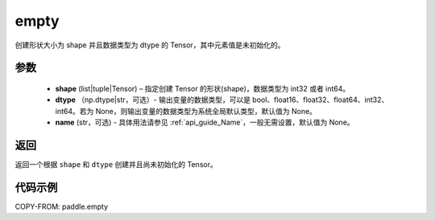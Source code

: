 .. _cn_api_tensor_empty:

empty
-------------------------------

.. py:function:: paddle.empty(shape, dtype=None, name=None)



创建形状大小为 shape 并且数据类型为 dtype 的 Tensor，其中元素值是未初始化的。

参数
::::::::::::

    - **shape** (list|tuple|Tensor) – 指定创建 Tensor 的形状(shape)，数据类型为 int32 或者 int64。
    - **dtype** （np.dtype|str，可选）- 输出变量的数据类型，可以是 bool、float16、float32、float64、int32、int64。若为 None，则输出变量的数据类型为系统全局默认类型，默认值为 None。
    - **name** (str，可选) - 具体用法请参见  :ref:`api_guide_Name`，一般无需设置，默认值为 None。
    
返回
::::::::::::
返回一个根据 ``shape`` 和 ``dtype`` 创建并且尚未初始化的 Tensor。

代码示例
::::::::::::

COPY-FROM: paddle.empty
